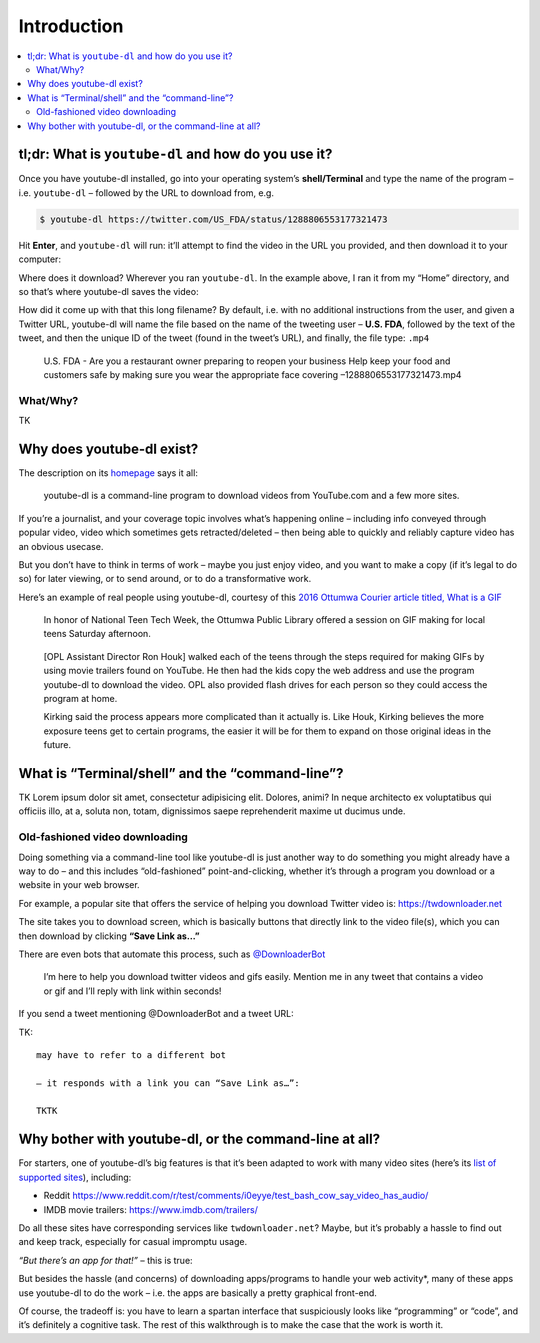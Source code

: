 ************
Introduction
************


.. contents:: :local:


tl;dr: What is ``youtube-dl`` and how do you use it?
====================================================

Once you have youtube-dl installed, go into your operating system’s
**shell/Terminal** and type the name of the program –
i.e. ``youtube-dl`` – followed by the URL to download from, e.g.

.. code:: sh

   $ youtube-dl https://twitter.com/US_FDA/status/1288806553177321473

Hit **Enter**, and ``youtube-dl`` will run: it’ll attempt to find the
video in the URL you provided, and then download it to your computer:

.. image:: assets/images/youtubedl-tldr.gif



Where does it download? Wherever you ran ``youtube-dl``. In the example
above, I ran it from my “Home” directory, and so that’s where youtube-dl
saves the video:


.. image:: assets/images/youtubedl-tldr-homesave.png



How did it come up with that this long filename? By default, i.e. with
no additional instructions from the user, and given a Twitter URL,
youtube-dl will name the file based on the name of the tweeting user –
**U.S. FDA**, followed by the text of the tweet, and then the unique ID
of the tweet (found in the tweet’s URL), and finally, the file type:
``.mp4``

   U.S. FDA - Are you a restaurant owner preparing to reopen your
   business Help keep your food and customers safe by making sure you
   wear the appropriate face covering –1288806553177321473.mp4

What/Why?
---------

TK





Why does youtube-dl exist?
==========================

The description on its
`homepage <https://ytdl-org.github.io/youtube-dl/index.html>`__ says it
all:

   youtube-dl is a command-line program to download videos from
   YouTube.com and a few more sites.

If you’re a journalist, and your coverage topic involves what’s
happening online – including info conveyed through popular video, video
which sometimes gets retracted/deleted – then being able to quickly and
reliably capture video has an obvious usecase.

But you don’t have to think in terms of work – maybe you just enjoy
video, and you want to make a copy (if it’s legal to do so) for later
viewing, or to send around, or to do a transformative work.

Here’s an example of real people using youtube-dl, courtesy of this
`2016 Ottumwa Courier article titled, What is a
GIF <https://www.ottumwacourier.com/news/local_news/what-is-a-gif/article_c1d84944-e92a-11e5-a095-eb219cc6cd71.html>`__

   In honor of National Teen Tech Week, the Ottumwa Public Library
   offered a session on GIF making for local teens Saturday afternoon.

..

   [OPL Assistant Director Ron Houk] walked each of the teens through
   the steps required for making GIFs by using movie trailers found on
   YouTube. He then had the kids copy the web address and use the
   program youtube-dl to download the video. OPL also provided flash
   drives for each person so they could access the program at home.

   Kirking said the process appears more complicated than it actually
   is. Like Houk, Kirking believes the more exposure teens get to
   certain programs, the easier it will be for them to expand on those
   original ideas in the future.

What is “Terminal/shell” and the “command-line”?
================================================

TK Lorem ipsum dolor sit amet, consectetur adipisicing elit. Dolores,
animi? In neque architecto ex voluptatibus qui officiis illo, at a,
soluta non, totam, dignissimos saepe reprehenderit maxime ut ducimus
unde.

Old-fashioned video downloading
-------------------------------

Doing something via a command-line tool like youtube-dl is just another
way to do something you might already have a way to do – and this
includes “old-fashioned” point-and-clicking, whether it’s through a
program you download or a website in your web browser.

For example, a popular site that offers the service of helping you
download Twitter video is: https://twdownloader.net


.. image:: assets/images/twdownloadsite-home.png



The site takes you to download screen, which is basically buttons that
directly link to the video file(s), which you can then download by
clicking **“Save Link as…”**

.. image:: assets/images/twdownloadsite-saveas.png



There are even bots that automate this process, such as `@DownloaderBot <https://twitter.com/DownloaderBot>`_

   I’m here to help you download twitter videos and gifs easily. Mention
   me in any tweet that contains a video or gif and I’ll reply with link
   within seconds!

If you send a tweet mentioning @DownloaderBot and a tweet URL:


.. image:: assets/images/twdownloaderbot-mention.png

TK::

   may have to refer to a different bot

   – it responds with a link you can “Save Link as…”:

   TKTK




Why bother with youtube-dl, or the command-line at all?
=======================================================

For starters, one of youtube-dl’s big features is that it’s been adapted
to work with many video sites (here’s its `list of supported
sites <https://github.com/ytdl-org/youtube-dl/blob/master/docs/supportedsites.md>`__),
including:

-  Reddit
   https://www.reddit.com/r/test/comments/i0eyye/test_bash_cow_say_video_has_audio/
-  IMDB movie trailers: https://www.imdb.com/trailers/

Do all these sites have corresponding services like
``twdownloader.net``? Maybe, but it’s probably a hassle to find out and
keep track, especially for casual impromptu usage.

*“But there’s an app for that!”* – this is true:


.. image:: assets/images/apps-to-download-video-search.png


But besides the hassle (and concerns) of downloading apps/programs to
handle your web activity*, many of these apps use youtube-dl to do the
work – i.e. the apps are basically a pretty graphical front-end.


.. aside::

   **Note**: So **youtube-dl** is most definitely an app/program that
   you’re entrusting your web activity to when using it. But as an
   extremely popular – i.e. extremely *watched* `open source application
   on Github <https://github.com/ytdl-org/youtube-dl/>`__, there’s at
   least a *little* assurance that there’s a community of users who know
   its code and are watching for problems.

   In any case, using **youtube-dl** by itself, versus youtube-dl + some
   closed app that provides a graphical wrapping around it, means you at
   least cut out a middleman.

Of course, the tradeoff is: you have to learn a spartan interface that
suspiciously looks like “programming” or “code”, and it’s definitely a
cognitive task. The rest of this walkthrough is to make the case that
the work is worth it.
